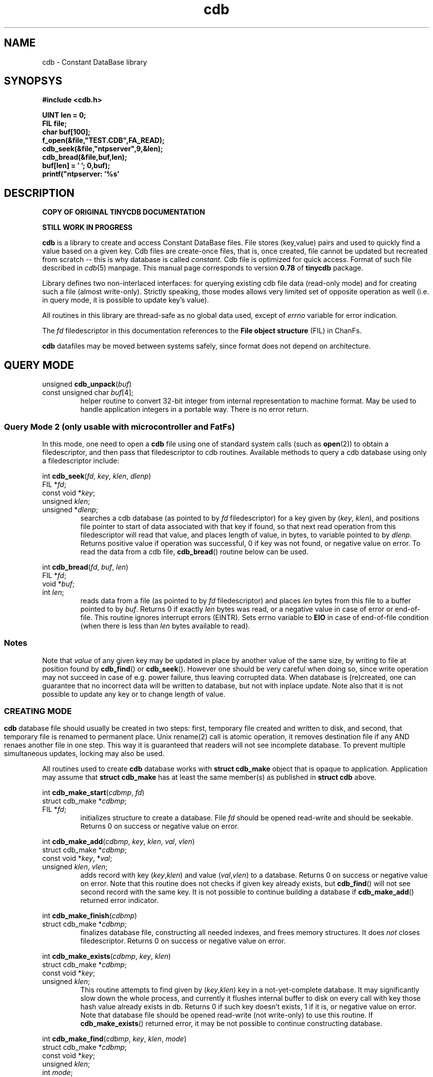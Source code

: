 .\" cdb.3: cdb library manpage
.\"
.\" This file is based on the tinycdb package by Michael Tokarev, mjt@corpit.ru.
.\" Public domain.
.\"
.\" Patched for Chan FatFs by Torsten Raudssus, torsten@raudss.us.
.\"
.TH cdb 3 "Jun 2006"

.SH NAME
cdb \- Constant DataBase library

.SH SYNOPSYS

.nf
.ft B
 #include <cdb.h>

 UINT len = 0;
 FIL file;
 char buf[100];
 f_open(&file,"TEST.CDB",FA_READ);
 cdb_seek(&file,"ntpserver",9,&len);
 cdb_bread(&file,buf,len);
 buf[len] = '\0';
 printf("ntpserver: '%s'\r\n",buf);
.ft R
.fi

.SH DESCRIPTION

.B COPY OF ORIGINAL TINYCDB DOCUMENTATION

.B STILL WORK IN PROGRESS

.B cdb
is a library to create and access Constant DataBase files.
File stores (key,value) pairs and used to quickly find a
value based on a given key.  Cdb files are create-once files,
that is, once created, file cannot be updated but recreated
from scratch -- this is why database is called \fIconstant\fR.
Cdb file is optimized for quick access.  Format of such file
described in \fIcdb\fR(5) manpage.  This manual page corresponds
to version \fB0.78\fR of \fBtinycdb\fR package.

Library defines two non-interlaced interfaces: for querying
existing cdb file data (read-only mode) and for creating
such a file (almost write-only).  Strictly speaking, those
modes allows very limited set of opposite operation as well
(i.e. in query mode, it is possible to update key's value).

All routines in this library are thread-safe as no global
data used, except of \fIerrno\fR variable for error indication.

The \fIfd\fR filedescriptor in this documentation references to
the \fBFile object structure\fR (FIL) in ChanFs.

.B cdb
datafiles may be moved between systems safely, since format
does not depend on architecture.

.SH "QUERY MODE"

.nf
unsigned \fBcdb_unpack\fR(\fIbuf\fR)
   const unsigned char \fIbuf\fR[4];
.fi
.RS
helper routine to convert 32-bit integer from internal representation
to machine format.  May be used to handle application integers in
a portable way.  There is no error return.
.RE

.SS "Query Mode 2 (only usable with microcontroller and FatFs)"

In this mode, one need to open a \fBcdb\fR file using one of
standard system calls (such as \fBopen\fR(2)) to obtain a
filedescriptor, and then pass that filedescriptor to cdb routines.
Available methods to query a cdb database using only a filedescriptor
include:

.nf
int \fBcdb_seek\fR(\fIfd\fR, \fIkey\fR, \fIklen\fR, \fIdlenp\fR)
  FIL *\fIfd\fR;
  const void *\fIkey\fR;
  unsigned \fIklen\fR;
  unsigned *\fIdlenp\fR;
.fi
.RS
searches a cdb database (as pointed to by \fIfd\fR filedescriptor)
for a key given by (\fIkey\fR, \fIklen\fR), and positions file pointer
to start of data associated with that key if found, so that next read
operation from this filedescriptor will read that value, and places
length of value, in bytes, to variable pointed to by \fIdlenp\fR.
Returns positive value if operation was successful, 0 if key was not
found, or negative value on error.  To read the data from a cdb file,
\fBcdb_bread\fR() routine below can be used.
.RE

.nf
int \fBcdb_bread\fR(\fIfd\fR, \fIbuf\fR, \fIlen\fR)
  FIL *\fIfd\fR;
  void *\fIbuf\fR;
  int \fIlen\fR;
.fi
.RS
reads data from a file (as pointed to by \fIfd\fR filedescriptor) and
places \fIlen\fR bytes from this file to a buffer pointed to by \fIbuf\fR.
Returns 0 if exactly \fIlen\fR bytes was read, or a negative value in
case of error or end-of-file.  This routine ignores interrupt errors (EINTR).
Sets errno variable to \fBEIO\fR in case of end-of-file condition (when
there is less than \fIlen\fR bytes available to read).
.RE

.SS Notes

Note that \fIvalue\fR of any given key may be updated in place
by another value of the same size, by writing to file at position
found by \fBcdb_find\fR() or \fBcdb_seek\fR().  However one should
be very careful when doing so, since write operation may not succeed
in case of e.g. power failure, thus leaving corrupted data.  When
database is (re)created, one can guarantee that no incorrect data
will be written to database, but not with inplace update.  Note
also that it is not possible to update any key or to change length
of value.

.SS

.SH "CREATING MODE"

.B cdb
database file should usually be created in two steps: first, temporary
file created and written to disk, and second, that temporary file
is renamed to permanent place.  Unix rename(2) call is atomic operation,
it removes destination file if any AND renaes another file in one
step.  This way it is guaranteed that readers will not see incomplete
database.  To prevent multiple simultaneous updates, locking may
also be used.

All routines used to create \fBcdb\fR database works with
\fBstruct cdb_make\fR object that is opaque to application.
Application may assume that \fBstruct cdb_make\fR has at least
the same member(s) as published in \fBstruct cdb\fR above.

.nf
int \fBcdb_make_start\fR(\fIcdbmp\fR, \fIfd\fR)
   struct cdb_make *\fIcdbmp\fR;
   FIL *\fIfd\fR;
.fi
.RS
initializes structure to create a database.  File \fIfd\fR should be
opened read-write and should be seekable.  Returns 0 on success
or negative value on error.
.RE

.nf
int \fBcdb_make_add\fR(\fIcdbmp\fR, \fIkey\fR, \fIklen\fR, \fIval\fR, \fIvlen\fR)
   struct cdb_make *\fIcdbmp\fR;
   const void *\fIkey\fR, *\fIval\fR;
   unsigned \fIklen\fR, \fIvlen\fR;
.fi
.RS
adds record with key (\fIkey\fR,\fIklen\fR) and value (\fIval\fR,\fIvlen\fR)
to a database.  Returns 0 on success or negative value on error.  Note that
this routine does not checks if given key already exists, but \fBcdb_find\fR()
will not see second record with the same key.  It is not possible to continue
building a database if \fBcdb_make_add\fR() returned error indicator.
.RE

.nf
int \fBcdb_make_finish\fR(\fIcdbmp\fR)
   struct cdb_make *\fIcdbmp\fR;
.fi
.RS
finalizes database file, constructing all needed indexes, and frees
memory structures.  It does \fInot\fR closes filedescriptor.
Returns 0 on success or negative value on error.
.RE

.nf
int \fBcdb_make_exists\fR(\fIcdbmp\fR, \fIkey\fR, \fIklen\fR)
   struct cdb_make *\fIcdbmp\fR;
   const void *\fIkey\fR;
   unsigned \fIklen\fR;
.fi
.RS
This routine attempts to find given by (\fIkey\fR,\fIklen\fR) key in
a not-yet-complete database.  It may significantly slow down the
whole process, and currently it flushes internal buffer to disk on
every call with key those hash value already exists in db.  Returns
0 if such key doesn't exists, 1 if it is, or negative value on error.
Note that database file should be opened read-write (not write-only)
to use this routine.  If \fBcdb_make_exists\fR() returned error, it
may be not possible to continue constructing database.
.RE

.nf
int \fBcdb_make_find\fR(\fIcdbmp\fR, \fIkey\fR, \fIklen\fR, \fImode\fR)
   struct cdb_make *\fIcdbmp\fR;
   const void *\fIkey\fR;
   unsigned \fIklen\fR;
   int \fImode\fR;
.fi
.RS
This routine attempts to find given by (\fIkey\fR,\fIklen\fR) key in
the database being created.  If the given key is already exists, it
an action specified by \fImode\fR will be performed:
.IP \fBCDB_FIND\fR
checks whenever the given record is already in the database.
.IP \fBCDB_FIND_REMOVE\fR
removes all matching records by re-writing the database file accordingly.
.IP \fBCDB_FIND_FILL0\fR
fills all matching records with zeros and removes them from index so that
the records in question will not be findable with \fBcdb_find\fR().  This
is faster than CDB_FIND_REMOVE, but leaves zero "gaps" in the database.
Lastly inserted records, if matched, are always removed.
.PP
If no matching keys was found, routine returns 0.  In case at least one
record has been found/removed, positive value will be returned.  On
error, negative value will be returned and \fBerrno\fR will be set
appropriately.  When \fBcdb_make_find\fR() returned negative value in
case of error, it is not possible to continue constructing the database.
.PP
\fBcdb_make_exists\fR() is the same as calling \fBcdb_make_find\fR() with
\fImode\fR set to CDB_FIND.
.RE

.nf
int \fBcdb_make_put\fR(\fIcdbmp\fR, \fIkey\fR, \fIklen\fR, \fIval\fR, \fIvlen\fR, \fImode\fR)
   struct cdb_make *\fIcdbmp\fR;
   const void *\fIkey\fR, *\fIval\fR;
   unsigned \fIklen\fR, \fIvlen\fR;
   int \fImode\fR;
.fi
.RS
This is a somewhat combined \fBcdb_make_exists\fR() and
\fBcdb_make_add\fR() routines.  \fImode\fR argument controls how
repeated (already existing) keys will be treated:
.IP \fBCDB_PUT_ADD\fR
no duplicate checking will be performed.  This mode is the same as
\fBcdb_make_add\fR() routine does.
.IP \fBCDB_PUT_REPLACE\fR
If the key already exists, it will be removed from the database
before adding new key,value pair.  This requires moving data in
the file, and can be quite slow if the file is large.
All matching old records will be removed this way.  This is the
same as calling \fBcdb_make_find\fR() with CDB_FIND_REMOVE
\fImode\fR argument followed by calling \fBcdb_make_add\fR().
.IP \fBCDB_PUT_REPLACE0\fR
If the key already exists and it isn't the last record in the file,
old record will be zeroed out before adding new key,value pair.
This is alot faster than CDB_PUT_REPLACE, but some extra data will
still be present in the file.  The data -- old record -- will not
be accessible by normal searches, but will appear in sequential
database traversal.  This is the same as calling \fBcdb_make_find\fR()
with CDB_FIND_FILL0 \fImode\fR argument followed by \fBcdb_make_add\fR().
.IP \fBCDB_PUT_INSERT\fR
add key,value pair only if such key does not exists in a database.
Note that since query (see query mode above) will find first added
record, this mode is somewhat useless (but allows to reduce database
size in case of repeated keys).  This is the same as calling
\fBcdb_make_exists\fR(), followed by \fBcdb_make_add\fR() if
the key was not found.
.IP \fBCDB_PUT_WARN\fR
add key,value pair unconditionally, but also check if this key
already exists.  This is equivalent of \fBcdb_make_exists\fR()
to check existence of the given key, unconditionally followed
by \fBcdb_make_add\fR().
.PP
If any error occurred during operations, the routine will return
negative integer and will set global variable \fBerrno\fR to
indicate reason of failure.  In case of successful operation
and no duplicates found, routine will return 0.  If any duplicates
has been found or removed (which, in case of CDB_PUT_INSERT mode,
indicates that the new record was not added), routine will return
positive value.  If an error occurred and \fBcdb_make_put\fR() returned
negative error, it is not possible to continue database construction
process.
.PP
As with \fBcdb_make_exists\fR() and \fBcdb_make_find\fR(), usage
of this routine with any but CDB_PUT_ADD mode can significantly
slow down database creation process, especially when \fImode\fR
is equal to CDB_PUT_REPLACE0.

.RE
.nf
void \fBcdb_pack\fR(\fInum\fR, \fIbuf\fR)
   unsigned \fInum\fR;
   unsigned char \fIbuf\fR[4];
.fi
.RS
helper routine that used internally to convert machine integer \fIn\fR
to internal form to be stored in datafile.  32-bit integer is stored in
4 bytes in network byte order.  May be used to handle application data.
There is no error return.
.RE

.nf
unsigned \fBcdb_hash\fR(\fIbuf\fR, \fIlen\fR)
   const void *\fIbuf\fR;
   unsigned \fIlen\fR;
.fi
.RS
helper routine that calculates cdb hash value of given bytes.
CDB hash function is
.br
  hash[n] = (hash[n\-1] + (hash[n\-1] << 5)) ^ buf[n]
.br
starting with
.br
  hash[\-1] = 5381
.br
.RE

.SH ERRORS

.B cdb
library may set \fBerrno\fR to following on error:

.IP EPROTO
database file is corrupted in some way
.IP EINVAL
the same as EPROTO above if system lacks EPROTO constant
.IP EINVAL
\fIflag\fR argument for \fBcdb_make_put\fR() is invalid
.IP EEXIST
\fIflag\fR argument for \fBcdb_make_put\fR() is CDB_PUT_INSERT,
and key already exists
.IP ENOMEM
not enough memory to complete operation (\fBcdb_make_finish\fR and
\fBcdb_make_add\fR)
.IP EIO
set by \fBcdb_bread\fR and \fBcdb_seek\fR if a cdb file is shorter
than expected or corrupted in some other way.

.SH EXAMPLES

.PP
Note: in all examples below, error checking is not shown for brewity.

.SS "Query Mode"

.nf
 FIL file;
 f_open(&file, filename, FA_READ);
 if (cdb_seek(&file, key, keylen, &datalen) > 0) {
   data = malloc(datalen + 1);
   cdb_bread(fd, data, datalen);
   data[datalen] = '\\0';
   printf("key=%s data=%s\\n", key, data);
 }
 else
   printf("key=%s not found\\n", key);
 close(fd);
.fi

.SS "Create Mode"

.nf
 FIL *fd;
 FRESULT fr;
 struct cdb_make cdbm;
 char *key, *data;
 unsigned keylen, datalen;

 /* initialize the database */
 fr = f_open(fd, "NEW.CDB", FA_READ|FA_WRITE|FA_CREATE_ALWAYS);
 if (fr) return -1; // error on opening
 cdb_make_start(&cdbm, fd);

 while(have_more_data()) {
   /* initialize key and data */
   if (cdb_make_exists(&cdbm, key, keylen) == 0)
     cdb_make_add(&cdbm, key, keylen, data, datalen);
   /* or use cdb_make_put() with appropriate flags */
 }

 /* finalize and close the database */
 cdb_make_finish(&cdbm);
 f_close(fd);
.fi

.SH "SEE ALSO"
cdb(5), cdb(1), dbm(3), db(3), open(2).

.SH AUTHOR
The \fBtinycdb\fR package written by Michael Tokarev <mjt@corpit.ru>,
based on ideas and shares file format with original cdb library by
Dan Bernstein.

.SH LICENSE
Public domain.
